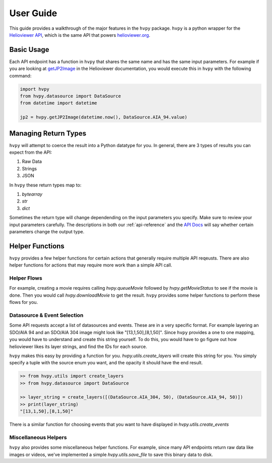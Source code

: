 **********
User Guide
**********

This guide provides a walkthrough of the major features in the ``hvpy`` package.
``hvpy`` is a python wrapper for the `Helioviewer API <https://api.helioviewer.org/docs/v2/>`__, which is the same API that powers `helioviewer.org <https://helioviewer.org>`__.

Basic Usage
-----------
Each API endpoint has a function in ``hvpy`` that shares the same name and has the same input parameters.
For example if you are looking at `getJP2Image <https://api.helioviewer.org/docs/v2/api/api_groups/jpeg2000.html#getjp2image>`__ in the Helioviewer documentation, you would execute this in ``hvpy`` with the following command:

.. code-block:: Python

    import hvpy
    from hvpy.datasource import DataSource
    from datetime import datetime

    jp2 = hvpy.getJP2Image(datetime.now(), DataSource.AIA_94.value)

Managing Return Types
---------------------
``hvpy`` will attempt to coerce the result into a Python datatype for you.
In general, there are 3 types of results you can expect from the API:

1. Raw Data
2. Strings
3. JSON

In ``hvpy`` these return types map to:

1. `bytearray`
2. `str`
3. `dict`

Sometimes the return type will change dependending on the input parameters you specify.
Make sure to review your input parameters carefully.
The descriptions in both our :ref:`api-reference` and the `API Docs <https://api.helioviewer.org/docs/v2/>`__ will say whether certain parameters change the output type.

Helper Functions
----------------
``hvpy`` provides a few helper functions for certain actions that generally require multiple API reqeusts.
There are also helper functions for actions that may require more work than a simple API call.

Helper Flows
^^^^^^^^^^^^
For example, creating a movie requires calling `hvpy.queueMovie` followed by `hvpy.getMovieStatus` to see if the movie is done.
Then you would call `hvpy.downloadMovie` to get the result.
``hvpy`` provides some helper functions to perform these flows for you.

Datasource & Event Selection
^^^^^^^^^^^^^^^^^^^^^^^^^^^^
Some API requests accept a list of datasources and events.
These are in a very specific format.
For example layering an SDO/AIA 94 and an SDO/AIA 304 image might look like "[13,1,50],[8,1,50]".
Since ``hvpy`` provides a one to one mapping, you would have to understand and create this string yourself.
To do this, you would have to go figure out how helioviewer likes its layer strings, and find the IDs for each source.

``hvpy`` makes this easy by providing a function for you.
`hvpy.utils.create_layers` will create this string for you.
You simply specify a tuple with the source enum you want, and the opacity it should have the end result.

.. code-block:: Python

    >> from hvpy.utils import create_layers
    >> from hvpy.datasource import DataSource

    >> layer_string = create_layers([(DataSource.AIA_304, 50), (DataSource.AIA_94, 50)])
    >> print(layer_string)
    "[13,1,50],[8,1,50]"

There is a similar function for choosing events that you want to have displayed in `hvpy.utils.create_events`

Miscellaneous Helpers
^^^^^^^^^^^^^^^^^^^^^
``hvpy`` also provides some miscellaneous helper functions.
For example, since many API endpoints return raw data like images or videos, we've implemented a simple `hvpy.utils.save_file` to save this binary data to disk.
